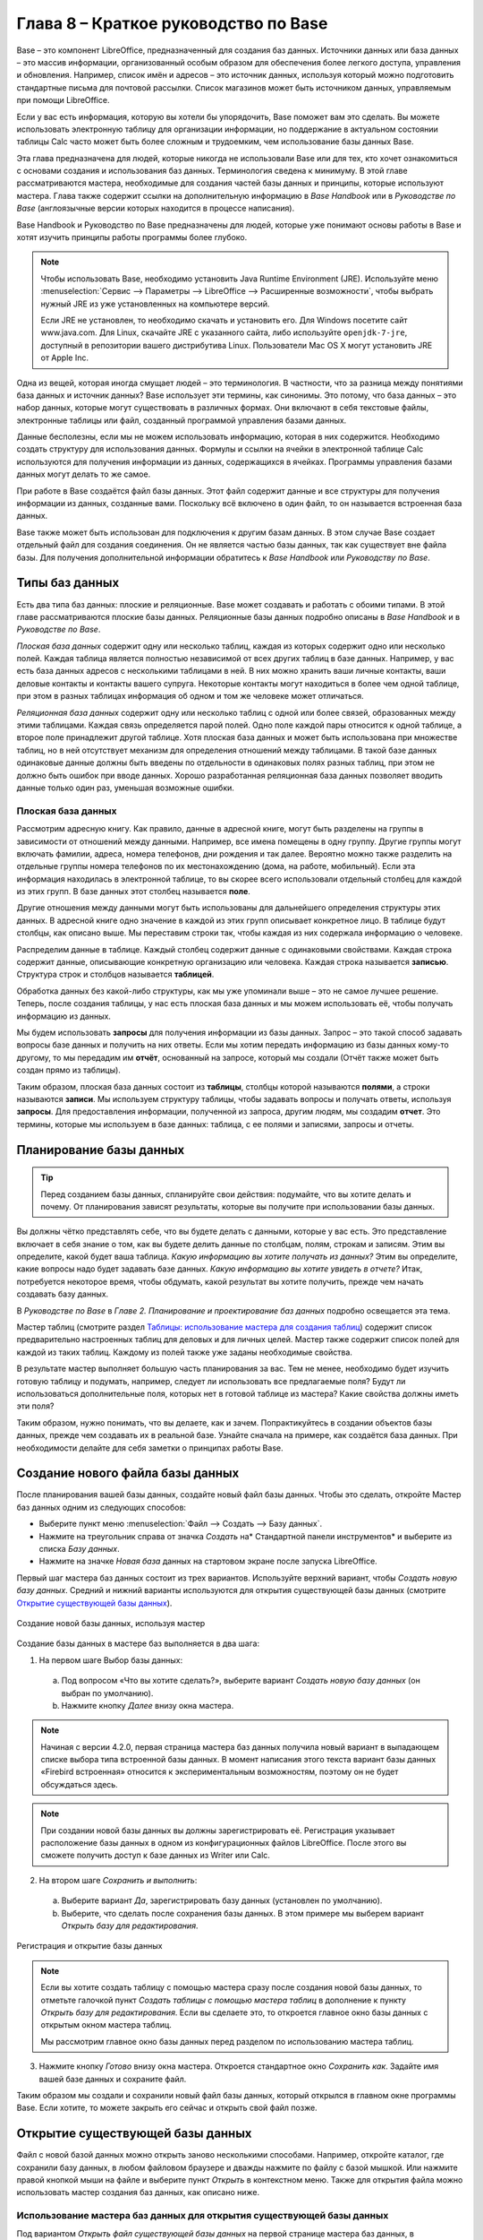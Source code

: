 

.. meta::
   :description: Краткое руководство по LibreOffice: Глава 8 – Краткое руководство по Base
   :keywords: LibreOffice, Writer, Impress, Calc, Math, Base, Draw, либреоффис

.. Список автозамен

.. |br| raw:: html

   <br />
   
Глава 8 – Краткое руководство по Base
=====================================

Base – это компонент LibreOffice, предназначенный для создания баз данных. Источники данных или база данных – это массив информации, организованный особым образом для обеспечения более легкого доступа, управления и обновления. Например, список имён и адресов – это источник данных, используя который можно подготовить стандартные письма для почтовой рассылки. Список магазинов может быть источником данных, управляемым при помощи LibreOffice.

Если у вас есть информация, которую вы хотели бы упорядочить, Base поможет вам это сделать. Вы можете использовать электронную таблицу для организации информации, но поддержание в актуальном состоянии таблицы Calc часто может быть более сложным и трудоемким, чем использование базы данных Base.

Эта глава предназначена для людей, которые никогда не использовали Base или для тех, кто хочет ознакомиться с основами создания и использования баз данных. Терминология сведена к минимуму. В этой главе рассматриваются мастера, необходимые для создания частей базы данных и принципы, которые используют мастера. Глава также содержит ссылки на дополнительную информацию в *Base Handbook* или в *Руководстве по Base* (англоязычные версии которых находится в процессе написания).

Base Handbook и Руководство по Base предназначены для людей, которые уже понимают основы работы в Base и хотят изучить принципы работы программы более глубоко.

.. note:: Чтобы использовать Base, необходимо установить Java Runtime Environment (JRE). Используйте меню :menuselection:`Сервис --> Параметры --> LibreOffice --> Расширенные возможности`, чтобы выбрать нужный JRE из уже установленных на компьютере версий.

 Если JRE не установлен, то необходимо скачать и установить его. Для  Windows посетите сайт www.java.com. Для Linux, скачайте JRE с указанного сайта, либо используйте ``openjdk-7-jre``, доступный в репозитории вашего дистрибутива Linux. Пользователи Mac OS X могут установить JRE от Apple Inc. 

Одна из вещей, которая иногда смущает людей – это терминология. В частности, что за разница между понятиями база данных и источник данных? Base использует эти термины, как синонимы. Это потому, что база данных – это набор данных, которые могут существовать в различных формах. Они включают в себя текстовые файлы, электронные таблицы или файл, созданный программой управления базами данных.

Данные бесполезны, если мы не можем использовать информацию, которая в них содержится. Необходимо создать структуру для использования данных. Формулы и ссылки на ячейки в электронной таблице Calc используются для получения информации из данных, содержащихся в ячейках. Программы управления базами данных могут делать то же самое.

При работе в Base создаётся файл базы данных. Этот файл содержит данные и все структуры для получения информации из данных, созданные вами. Поскольку всё включено в один файл, то он называется встроенная база данных.

Base также может быть использован для подключения к другим базам данных. В этом случае Base создает отдельный файл для создания соединения. Он не является частью базы данных, так как существует вне файла базы. Для получения дополнительной информации обратитесь к *Base Handbook* или *Руководству по Base*.

Типы баз данных
---------------

Есть два типа баз данных: плоские и реляционные. Base может создавать и работать с обоими типами. В этой главе рассматриваются плоские базы данных. Реляционные базы данных подробно описаны в *Base Handbook* и в *Руководстве по Base*.

*Плоская база данных* содержит одну или несколько таблиц, каждая из которых содержит одно или несколько полей. Каждая таблица является полностью независимой от всех других таблиц в базе данных. Например, у вас есть база данных адресов с несколькими таблицами в ней. В них можно хранить ваши личные контакты, ваши деловые контакты и контакты вашего супруга. Некоторые контакты могут находиться в более чем одной таблице, при этом в разных таблицах информация об одном и том же человеке может отличаться.

*Реляционная база данных* содержит одну или несколько таблиц с одной или более связей, образованных между этими таблицами. Каждая связь определяется парой полей. Одно поле каждой пары относится к одной таблице, а второе поле принадлежит другой таблице. Хотя плоская база данных и может быть использована при множестве таблиц, но в ней отсутствует механизм для определения отношений между таблицами. В такой базе данных одинаковые данные должны быть введены по отдельности в одинаковых полях разных таблиц, при этом не должно быть ошибок при вводе данных. Хорошо разработанная реляционная база данных позволяет вводить данные только один раз, уменьшая возможные ошибки.

Плоская база данных
~~~~~~~~~~~~~~~~~~~

Рассмотрим адресную книгу. Как правило, данные в адресной книге, могут быть разделены на группы в зависимости от отношений между данными. Например, все имена помещены в одну группу. Другие группы могут включать фамилии, адреса, номера телефонов, дни рождения и так далее. Вероятно можно также разделить на отдельные группы номера телефонов по их местонахождению (дома, на работе, мобильный). Если эта информация находилась в электронной таблице, то вы скорее всего использовали отдельный столбец для каждой из этих групп. В базе данных этот столбец называется **поле**.

Другие отношения между данными могут быть использованы для дальнейшего определения структуры этих данных. В адресной книге одно значение в каждой из этих групп описывает конкретное лицо. В таблице будут столбцы, как описано выше. Мы переставим строки так, чтобы каждая из них содержала информацию о человеке. 

Распределим данные в таблице. Каждый столбец содержит данные с одинаковыми свойствами. Каждая строка содержит данные, описывающие конкретную организацию или человека. Каждая строка называется **записью**. Структура строк и столбцов называется **таблицей**.

Обработка данных без какой-либо структуры, как мы уже упоминали выше – это не самое лучшее решение. Теперь, после создания таблицы, у нас есть плоская база данных и мы можем использовать её, чтобы получать информацию из данных.

Мы будем использовать **запросы** для получения информации из базы данных. Запрос – это  такой способ задавать вопросы базе данных и получить на них ответы. Если мы хотим передать информацию из базы данных кому-то другому, то мы передадим им **отчёт**, основанный на запросе, который мы создали (Отчёт также может быть создан прямо из таблицы). 

Таким образом, плоская база данных состоит из **таблицы**, столбцы которой называются **полями**, а строки называются **записи**. Мы используем структуру таблицы, чтобы задавать вопросы и получать ответы, используя **запросы**. Для предоставления информации, полученной из запроса, другим людям, мы создадим **отчет**. Это термины, которые мы используем в базе данных: таблица, с ее полями и записями, запросы и отчеты.

Планирование базы данных
------------------------

.. tip:: Перед созданием базы данных, спланируйте свои действия: подумайте, что вы хотите делать и почему. От планирования зависят результаты, которые вы получите при использовании базы данных.

Вы должны чётко представлять себе, что вы будете делать с данными, которые у вас есть. Это представление включает в себя знание о том, как вы будете делить данные по столбцам, полям, строкам и записям. Этим вы определите, какой будет ваша таблица. *Какую информацию вы хотите получать из данных?* Этим вы определите, какие вопросы надо будет задавать базе данных. *Какую информацию вы хотите увидеть в отчете?* Итак, потребуется некоторое время, чтобы обдумать, какой результат вы хотите получить, прежде чем начать создавать базу данных.

В *Руководстве по Base* в *Главе 2. Планирование и проектирование баз данных* подробно освещается эта тема.

Мастер таблиц (смотрите раздел `Таблицы: использование мастера для создания таблиц`_) содержит список  предварительно настроенных таблиц для деловых и для личных целей. Мастер также содержит список полей для каждой из таких таблиц. Каждому из полей также уже заданы необходимые свойства. 

В результате мастер выполняет большую часть планирования за вас. Тем не менее, необходимо будет изучить готовую таблицу и подумать, например, следует ли использовать все предлагаемые поля? Будут ли использоваться дополнительные поля, которых нет в готовой таблице из мастера? Какие свойства должны иметь эти поля? 

Таким образом, нужно понимать, что вы делаете, как и зачем. Попрактикуйтесь в создании объектов базы данных, прежде чем создавать их в реальной базе. Узнайте сначала на примере, как создаётся база данных. При необходимости делайте для себя заметки о принципах работы Base.

Создание нового файла базы данных
---------------------------------

После планирования вашей базы данных, создайте новый файл базы данных. Чтобы это сделать, откройте Мастер баз данных одним из следующих способов:

* Выберите пункт меню :menuselection:`Файл --> Создать --> Базу данных`.
* Нажмите на треугольник справа от значка *Создать* на* Стандартной панели инструментов* и выберите из списка *Базу данных*.
* Нажмите на значке *Новая база* данных на стартовом экране после запуска LibreOffice.

Первый шаг мастера баз данных  состоит из трех вариантов. Используйте верхний вариант, чтобы *Создать новую базу данных*. Средний и нижний варианты используются для открытия существующей базы данных (смотрите `Открытие существующей базы данных`_). 

.. _ch4-lo-screen-001:

.. figure:: _static/chapter8/ch8-lo-screen-001.png
    :scale: 50%
    :align: center
    :alt: Создание новой базы данных, используя мастер
    
    Создание новой базы данных, используя мастер

Создание базы данных в мастере баз выполняется в два шага:

1) На первом шаге Выбор базы данных:

 a) Под вопросом «Что вы хотите сделать?», выберите вариант *Создать новую базу данных* (он выбран по умолчанию).
 b) Нажмите кнопку *Далее* внизу окна мастера.

.. note:: Начиная с версии 4.2.0, первая страница мастера баз данных получила новый вариант в выпадающем списке выбора типа встроенной базы данных. В момент написания этого текста вариант базы данных «Firebird встроенная» относится к экспериментальным возможностям, поэтому он не будет обсуждаться здесь.

.. note:: При создании новой базы данных вы должны зарегистрировать её. Регистрация указывает расположение базы данных в одном из конфигурационных файлов LibreOffice. После этого вы сможете получить доступ к базе данных из Writer или Calc.


2) На втором шаге *Сохранить и выполнить*:

 a) Выберите вариант *Да*, зарегистрировать базу данных (установлен по умолчанию).
 b) Выберите, что сделать после сохранения базы данных. В этом примере мы выберем вариант *Открыть базу для редактирования*.

.. _ch4-lo-screen-002:

.. figure:: _static/chapter8/ch8-lo-screen-002.png
    :scale: 50%
    :align: center
    :alt: Регистрация и открытие базы данных
    
    Регистрация и открытие базы данных

.. note:: Если вы хотите создать таблицу с помощью мастера сразу после создания новой базы данных, то отметьте галочкой пункт *Создать таблицы с помощью мастера таблиц* в дополнение к пункту *Открыть базу для редактирования*. Если вы сделаете это, то откроется главное окно базы данных с открытым окном мастера таблиц.

 Мы рассмотрим главное окно базы данных перед разделом по использованию мастера таблиц.


3) Нажмите кнопку *Готово* внизу окна мастера. Откроется стандартное окно *Сохранить как*. Задайте имя вашей базе данных и сохраните файл.

Таким образом мы создали и сохранили новый файл базы данных, который открылся в главном окне программы Base. Если хотите, то можете закрыть его сейчас и открыть свой файл позже.

Открытие существующей базы данных
---------------------------------

Файл с новой базой данных можно открыть заново несколькими способами. Например,  откройте каталог, где сохранили базу данных, в любом файловом браузере и дважды нажмите по файлу с базой мышкой. Или нажмите правой кнопкой мыши на файле и выберите пункт *Открыть* в контекстном меню. Также для открытия файла можно использовать мастер создания баз данных, как описано ниже.

Использование мастера баз данных для открытия существующей базы данных
~~~~~~~~~~~~~~~~~~~~~~~~~~~~~~~~~~~~~~~~~~~~~~~~~~~~~~~~~~~~~~~~~~~~~~~~~~~~~~~~

Под вариантом *Открыть файл существующей базы данных* на первой странице мастера баз данных, в раскрывающемся списке прописаны все базы, использованные в программе Base ранее. После создания первой базы данных, её имя появится в качестве значения по умолчанию в этом списке. После того, как вы создадите или откроете другую базу данных, в этом списке появятся другие соответствующие имена баз. Вы можете использовать этот список для открытия существующей базы данных.

1) Откройте мастер создания базы данных так, как вы это делали, когда создавали первую базу данных.

2) Выберите вариант *Открыть файл существующей базы данных*:

 * Из раскрывающегося списка *Последние* выберите имя ранее использованной базы данных.
 
 или

 * Нажмите кнопку *Открыть* ниже, найдите вашу базу данных и выберите её.
 
3) Нажмите кнопку *Готово*.

Третий вариант на первом шаге мастера баз данных используется для подключения к базам данных, которые были созданы в иных СУБД. Это текстовые базы данных, электронные таблицы, базы данных MySQL, PostgreSQL, Oracle или Access.

.. tip:: Такие базы данных и метод подключения к ним с помощью Base обсуждаются в *Главах 2 и 8 Руководства по Base*.

Главное окно Base и его части
-----------------------------

Всё, что вы делаете с базой данных, начинается с главного окна программы Base. Для выполнения некоторых задач необходимо будет возвращаться к этому окну, поэтому его нужно хорошо изучить.

Главное окно открывается после того, как вы создали новую базу данных и сохранили её. Оно также открывается при открытии файла существующей базы данных.

Главное окно Base содержит три секции: *База данных*, *Задачи* и *Список*. Названия заголовков секций *База данных* и *Задачи* отображаются всегда. Название секции *Список* всегда будет отображаться иначе, в зависимости от того, какой значок выбран в разделе *База данных*.

.. _ch4-lo-screen-003:

.. figure:: _static/chapter8/ch8-lo-screen-003.png
    :scale: 50%
    :align: center
    :alt: Главное окно базы данных
    
    Главное окно базы данных

Секция База данных
~~~~~~~~~~~~~~~~~~

Эта секция состоит из колонки значков с левой стороны главного окна. Там находятся значки для каждой части базы данных. Первым шагом после открытия базы данных должен быть выбор, с какой частью базы данных вы будете работать. Ваш выбор повлияет на то, что будет отображаться в других секциях главного окна.

Секция Задачи
~~~~~~~~~~~~~~~~~~

Эта секция главного окна содержит список задач, связанных с выбранным значком в секции *База данных*, которые могут быть выполнены. Когда в секции База данных выбран значок *Таблицы*, в секции *Задачи* появятся три пункта. Два из них помогут вам создать таблицу и один поможет вам создать представление. При выборе значка *Запросы*, в секции *Задачи* появятся три пункта, которые помогут вам создать запрос. При выборе значка *Формы*, в секции *Задачи* появятся два пункта, которые помогут вам создать форму. При выборе значка *Отчёты*, в секции *Задачи* появятся два пункта, которые помогут вам создать отчет .

Правая сторона секции *Задачи* называется *Описание*. Эта область покажет вам информацию о каждой из задач. Нажмите любую из задач, чтобы увидеть её описание.

.. note:: В этой главе мы используем только мастера для создания таблиц, запросов, форм и отчетов. В *Руководстве по Base* подробно описаны остальные задачи и принципы работы Base.

Секция Список
~~~~~~~~~~~~~~~~~~

Эта секция содержит список объектов для значка, выбранного в секции *База данных*. Нажмите на значок *Таблицы*, *Запросы*, *Формы* или *Отчеты* и в секции *Список* будет показан список таблиц, запросов, форм или отчетов соответственно. При этом названием для этой секции будет служить имя выбранного значка.

Множество разных операций может быть сделано над любым видимым пунктом списка, если нажать на нём правой кнопкой мыши и выбрать действие из появившегося контекстного меню. Например, стандартные действия *Копировать*, *Удалить*, *Переименовать*, *Изменить* и *Открыть*. Также контекстное меню содержит различные дополнительные команды, которые зависят от типа списка.

Справа от списка есть небольшая область с названием *Просмотр*, в котором показывается подробная информация о конкретном документе (таблица, запрос, форма или отчет), выбранном в списке. Тип просмотра задается из выпадающего списка, содержащего три  варианта: *Выключен*, *Информация о документе* и *Документ*.

Если в секции *База данных* выбраны значки *Таблица* или *Запросы*, то в области *Просмотр* доступны только два варианта: *Нет* или *Документ*. Когда выбраны *Формы* или *Отчеты*, то доступны все три варианта. При варианте *Выключен* в области *Просмотр* ничего не отображается.

Выберите вариант *Информация о документе* для списка форм, чтобы увидеть, кто последним изменил форму, и когда она была изменена. Если форма никогда не изменялась, то никакой информации показано не будет.

Выберите вариант *Документ* для любого элемента списка и вы увидите снимок того, что вы выбрали. В большинстве случаев вы увидите только верхнюю левую часть элемента из-за ограничений по размеру. Для таблицы или запроса вы увидите только первые несколько столбцов и строк вместе с данными. Для формы вы увидите её верхний левый угол (Если форма небольшая, то вы увидите её всю).

.. tip:: Просмотр документа не работает для отчетов. Вы увидите все три варианта в раскрывающемся списке, но вы не увидите ничего, если вы выберете вариант *Документ*.


Представления
~~~~~~~~~~~~~~~~~~

*Представление* – это виртуальная таблица или встроенный в базу данных запрос, который вы можете создать, используя поля одной или более таблиц, уже созданных ранее. Представление позволит вам установить отношения между таблицами, используя выделенные поля, и увидеть результат. Структура представления записывается в специальный файл в одном каталоге с файлом базы данных. Запросы записываются в другом файле в другом месте.

Нажмите на значок *Таблицы* в секции *База данных*. Затем выберите в секции *Задачи* вариант *Создать представление*, откроется *Конструктор представлений*. Это диалоговое окно похоже на диалог *Конструктор запросов*. Обсуждение этих диалогов выходит за рамки данной главы. Оба они подробно обсуждаются в *Руководстве по Base. Глава 5 – Запросы*. 

-----

Объекты базы данных
-------------------

Объектами базы данных являются таблицы, запросы, формы и отчеты. Чтобы сделать данные в базе данных полезными, при создании новой базы данных такие объекты также должны быть созданы.

В этой главе рассматривается использование мастеров для создания объектов. В качестве примера базы данных будет база «Мебель».

Таблицы: использование мастера для создания таблиц
~~~~~~~~~~~~~~~~~~~~~~~~~~~~~~~~~~~~~~~~~~~~~~~~~~

Чтобы открыть мастер создания таблиц нажмите на значок *Таблицы* в секции *База данных*. В секции *Задачи* будут показаны три пункта. Выберите *Использовать мастер* для создания таблицы. Откроется первая страница мастера.

Мастер создания таблиц разделён на несколько шагов. Каждый шаг отображается на отдельной странице. В каждом шаге необходимо выполнить несколько действий. Основные шаги:

1) Выбор полей.
2) Выбор типа и формата полей.
3) Выбор первичного ключа.
4) Создание таблицы.

.. note:: На `Шаг 2: Выбор типа и формата полей`_ вы можете выбрать один из возможных типов поля, создать новые поля и установить их тип и формат, а также переименовывать поля.

Шаг 1: Выбор полей для вашей таблицы
~~~~~~~~~~~~~~~~~~~~~~~~~~~~~~~~~~~~~~~~~~~~~~~~~~

**Категория** – две больших категории, которые определяют тип таблиц, которые вы можете использовать: *Деловые* и *Персональные*. Названия говорят сами за себя, выберите ту категорию, которая необходима для ваших целей. 

**Примеры таблиц** – это выпадающий список таблиц, для каждой категории свой. Выберите таблицу из этого списка и её поля появятся в списке *Доступные поля*. 

Используйте стрелки между списками полей, чтобы перемещать поля из списка *Доступные поля* в список *Выбранные поля* и обратно. Кнопка с одной стрелкой перемещает одно поле; кнопка с двойной стрелкой – все поля одновременно. Если вы хотите перемещать одновременно более одного поля (но не все поля), выделите нужные поля (нажимайте по ним мышкой с зажатой клавишей ``Ctrl``), а затем нажмите кнопку с одной стрелкой.

Стрелки справа от списка *Выбранные поля* нужны для изменения порядка следования полей в списке *Выбранные поля*. Нажмите на поле, чтобы выделить его. Нажмите стрелку вверх, чтобы переместить его выше или нажмите стрелку вниз, чтобы переместить его вниз.

.. _ch4-lo-screen-004:

.. figure:: _static/chapter8/ch8-lo-screen-004.png
    :scale: 50%
    :align: center
    :alt: Мастер создания таблиц. Шаг 1. Выбор полей
    
    Мастер создания таблиц. Шаг 1. Выбор полей

     **1** – Категории; **2** – Перемещение выбранных полей справа налево; **3** – Перемещение выбранных полей слева направо; **4** – Изменение порядка следования полей

Нажмите кнопку *Далее*, для перехода к *Шагу 2*.

Практическое упражнение: Создание таблицы «Мебель»
""""""""""""""""""""""""""""""""""""""""""""""""""""

Откройте файл базы данных, в главном окне слева нажмите на значок *Таблицы*. В секции *Задачи* выберите пункт *Использовать мастер для создания таблицы*, чтобы открыть мастер.

Мастер содержит много предварительно настроенных вариантов таблиц, которые вы можете использовать в своей базе данных. Часть из них предназначены для коммерческих целей, а часть для личных. Первое, что нужно сделать, это просмотреть названия этих таблиц. Для этого вам необходимо выбрать вариант *Деловые* или *Персональные* и просмотреть выпадающий список таблиц под надписью *Примеры таблиц*. Отметьте для себя любые таблицы, которые покажутся вам полезными. Таким образом, если вы захотите использовать образец таблицы в своей базе данных, вы будете знать, где её искать.

Найдите в списке *Примеры таблиц* из категории *Персональные таблицы* с именем *ДомашнийИнвентарь* и выберите её.

Для этой таблицы доступны шестнадцать полей. Вы можете выбрать их все или только некоторые из них, в зависимости от информации, необходимой для базы данных.

Выбор используемых полей является частью планирования базы данных. Имеет смысл просмотреть доступные поля, чтобы увидеть, должны ли конкретные поля быть частью таблицы. Если вы считаете, что какое-либо из полей не нужно в базе данных, то не выбирайте его.

Что делать, если поле, которое нужно иметь в таблице, отсутствует в списке? Вы сможете создать его на следующем шаге мастера (шаг 2). Также можно выбрать похожее поле в шаге 1 и изменить его тип и формат в шаге 2.

Например: вы хотите включить в таблицу названия комнат, в которых есть мебель. Одно из 16 полей называется *КодКомнаты*. Вы можете выбрать это поле на 1 шаге. Тогда на странице шага 2 вы измените имя поля с *КодКомнаты* на *Комната*. Кроме того, вы можете изменить тип поля и его формат.

Для выполнения этого упражнения, выберите следующие поля: *ОцененнаяСтоимость*, *ДатаЗаказа*, *Описание*, *Застраховано*, *Элемент*, *Производитель*, *Модель*, *Примечания*, *МестоЗаказа*, *ПокупнаяЦена*, *КодКомнаты* и *КодИнвентаря*.

С помощью кнопок со стрелками переместите эти поля из списка *Доступные поля* в список *Выбранные поля*. Вы можете перемещать поля по одному или щелкать по нужным полям мышкой с зажатой клавишей ``Ctrl``, чтобы выделить несколько полей и одновременно переместить их.

Сейчас начнётся следующая часть планирования. Подумайте о том, как вы хотите вводить данные в таблицу. Поля в настоящее время размещены в произвольном порядке. В таком же порядке нужно будет вводить данные. Вас это устраивает? Скорее всего, ответ будет отрицательным. Тогда какой порядок вас устроит? Возможно такой, какой показан на рисунке :ref:`ch4-lo-screen-005`. Такой порядок полей будет использоваться в нашем примере в остальных шагах мастера. 

Чтобы завершить эту часть практического задания, нажмите кнопку *Дальше*. Упражнение будет продолжено в конце шага 2.


Шаг 2: Выбор типа и формата полей
~~~~~~~~~~~~~~~~~~~~~~~~~~~~~~~~~~~~~~~~~~~~~~~~~~

Эта страница состоит из двух частей: список *Выбранные поля* и *Информация о поле*. Первая часть содержит тот же список полей, который был создан в предыдущем шаге мастера, включая заданный им там порядок. При выборе одного из полей в этом списке, информация о нём появится во второй части.

.. _ch4-lo-screen-005:

.. figure:: _static/chapter8/ch8-lo-screen-005.png
    :scale: 50%
    :align: center
    :alt: Отсортированный список выбранных полей и информация о поле «Элемент»
    
    Отсортированный список выбранных полей и информация о поле *«Элемент»*

Список Выбранные поля
"""""""""""""""""""""

Есть несколько вещей, которые вы можете делать со списком *Выбранные поля*. В правом нижнем углу списка расположены две кнопки со стрелками. Ими можно изменять порядок полей в этом списке так же, как в первом шаге мастера.

Под списком расположены кнопка плюс (``+``) и кнопка минус (``-``). Используйте их, чтобы создать (``+``) новое поле или удалить (``-``) существующее поле.

Будьте осторожны при удалении поля. Если вы случайно удалите поле, которое не надо было удалять, вам придется использовать кнопку (``+``) плюс, чтобы добавить поле обратно в список. При этом вы должны будете заново задать информацию о поле вручную.

Информация о поле
"""""""""""""""""

Большинство типов полей, используемых в Base, аналогичны тем, которые используются в иных программах управления базами данных. Тем не менее, различные программы, скорее всего, имеют различные типы полей, которые не доступны в Base. Например, тип поля ``MEDIUMINT``, который используется в MySQL. Его длина меньше, чем у типа ``Целое (Integer)`` и больше, чем у типа ``Короткое целое (Smallint)``, которые используются в Base.

.. tip:: Новичок ли вы в создании баз данных или уже знакомы с принципами использования Base для их создания, вам всё равно придётся задавать *Информацию о поле* для всех ваших полей. По этой причине, все параметры полей, которые используются в Base описаны в *Руководстве по Base* в *Приложение I – Информация о полях Base*.

Параметр *Имя поля* позволяет вам изменить имя поля. Параметр *Тип поля* определяет основные характеристики поля, такие, как: текст, число, дата, время, логическое значение (например: да/нет, верно/неверно или мужчина/женщина) и «очень большие поля», включая изображения.

Используйте значение *Да* для параметра *Обязательное*, для любого поля, которое обязательно должно иметь значение. Проверьте заранее, что запись действительно должна всегда иметь некое значение, прежде, чем выбрать вариант *Да*.

.. warning:: Если у вас в таблице есть поле, которое требует обязательную запись, то вы получите сообщение об ошибке, если не введёте туда значение. После появления ошибки вы не сможете вводить значения в другие поля, пока  не введете значение в то поле, которое требует обязательную запись.

Параметр *Длина* определяет размер записи, который может поместиться в поле. Каждый из типов полей имеет конкретную максимальную длину. Крайне желательно проверять, какого максимального размера данные, которые будут заноситься в это поле, и задавать значение длины поля исходя из этого. При этом, возможно, потребуется изменить тип поля на позволяющий ввести больший размер данных, чем предустановленный тип. Опять же, тип поля, который имеет меньшую длину, может быть более подходящим.

Текстовые поля включают в себя типы ``Текст (фикс.) [CHAR]``, ``Текст [VARCHAR]``, ``Текст [VARCHAR_IGNORECASE]`` и ``Памятка [LONGVARCHAR]``.

Тип поля ``Текст (фикс.) [CHAR]`` сохраняет записи фиксированной длины. Например, выбрана длина 10 и введённые значения были «кошка», «мышь» и «собака». Внутри программы они будут храниться в виде «кошка00000», «мышь000000» и «собака0000». Нули были добавлены программой, чтобы сделать длину каждого значения равной 10. Впоследствии, при чтении этого поля, нули игнорируются. 

Тип поля ``Текст [VARCHAR]`` – является типом поля с переменной длиной. Сохраняются только реально введенные символы, длиной не больше заданного. Если этот тип поля будет иметь длину, равную 10, то приведённые выше примеры будут храниться в программе в виде «кошка», «мышь» и «собака» без всяких дополнительных символов. При использовании типа ``VARCHAR`` вместо ``CHAR`` используется меньше места для хранения данных. Это особенно полезно, когда значения поля могут значительно изменяться по длине. Таким образом, значение длины, равное 50, может быть использовано для типа ``VARCHAR`` до тех пор, пока самое длинное вводимое значение меньше или равно 50. С длиной, равной 50, при типе поля VARCHAR, вышеприведенные примеры будут храниться,  все ещё как, «кошка», «мышь» и «собака».

Выполните следующие действия, чтобы установить поля и их свойства для таблицы :

1) Чтобы проверить или изменить *Информацию о поле* для выделенного поля:
    
    a) Нажмите по названию поля в списке *Выбранные поля*.
    b) Сравните *Информацию о поле* с желаемой для этого поля.
    c) Измените параметры, если это необходимо.
    d) Повторите шаги 1a-1c для остальных полей.
    
2) Чтобы создать новое поле:

    a) Нажмите на кнопку плюс (``+``). 
    b) Измените *Имя поля* на нужное вам.
    c) Измените иную информацию в разделе *Информация о поле* на нужную.
    d) Повторите шаги 2a-2c для добавляемых полей.
    
3) Чтобы удалить ненужные поля:

    a) Нажмите по названию удаляемого поля в списке *Выбранные поля*.
    b) Нажмите кнопку минус (``-``) внизу списка.
    c) Повторите шаги 3a-3b, чтобы удалить все ненужные поля.

Практическое упражнение
"""""""""""""""""""""""
В нашей таблице у поля *КодКомнаты* необходимо изменить имя, тип поля и длину. У полей *МестоЗаказа*, *ПокупнаяЦена*, *ДатаЗаказа* – изменить имя поля. Поля *ОцененнаяСтоимость* и *ПокупнаяЦена* требуют изменения числа десятичных знаков. Выполните изменения в следующем порядке: нажмите на поле в списке *Выбранные поля*, а затем измените часть *Информации о поле* так, как было сказано выше. Наконец, для поля *КодИнвентаря*, параметр *Автозначение* установите в значение *Да*. После внесения изменений используйте клавишу ``Tab`` или нажмите на одно из других полей в списке. Таким образом изменения будут сохранены.

Сначала нажмите на поле *КодКомнаты*. Измените *Имя поля* на *Комната*. Используйте клавишу ``Tab``, чтобы переместится на элемент *Тип поля*. Нажмите на выпадающий список, чтобы открыть его. Выберите тип ``Текст [VARCHAR]``. И, наконец, задайте длину поля равной 50, если конечно у вас нет комнаты с именем длиннее, чем 50 символов. Нажмите клавишу ``Tab`` или нажмите на одну из других областей, чтобы сохранить изменения.

Нажмите на поле *МестоЗаказа*. Измените *Имя поля* на *МестоПокупки*.

Нажмите на поле *ПокупнаяЦена*. Измените *Имя поля* на *ЦенаПокупки*.

Нажмите на поле *ДатаЗаказа*. Измените *Имя поля* на *ДатаПокупки*.

Нажмите по полю *ОцененнаяСтоимость*. Измените значение параметра *Знаков после запятой* с 0 на 2. Теперь мы можем хранить значения в рублях и копейках. Для поля *ЦенаПокупки* аналогично измените значение параметра *Знаков после запятой* с 0 на 2.

Нажмите по полю *КодИнвентаря*. Измените значение параметра *Автозначение* с *Нет* на *Да*. Это делается для того, чтобы поле использовалось в качестве первичного ключа таблицы. (Смотрите *Шаг 3* ниже для получения дополнительной информации о первичных ключах).
 
Нажмите клавишу ``Tab`` или нажмите по другому полю для сохранения изменений.

Нажмите кнопку *Дальше*, чтобы перейти к шагу 3.

.. note:: При использовании мастера таблиц для создания таблицы, вам очень редко придется вносить какие-либо изменения в информацию о полях, так как предлагаемые значения, как правило соответствуют ожиданиям. Тем не менее, следует проверять значение элемента *Знаков после запятой* для полей, в которых будут храниться денежные суммы, так как мастер предлагает использовать по умолчанию значение 0 (то есть вы не сможете вводить копейки в суммах).

Шаг 3: Выбор первичного ключа
~~~~~~~~~~~~~~~~~~~~~~~~~~~~~

Прежде всего, что такое *первичный ключ* и зачем он нужен в таблице? Ключ состоит из одного или нескольких полей, которые имеют одну особенность: никакие два значения первичного ключа не являются одинаковыми. Целью первичного ключа является однозначная идентификация строк в таблице.

Для начинающих: любой первичный ключ используется в одном поле. Лучше, если это поле имеет тип ``Целое [Integer]``, и параметр *Автозначение* для него установлен в значение *Да*. Если создать первичный ключ таким образом, то база данных будет автоматически присваивать значения этому полю, начиная с 0. Каждым новым значением для этого поля будет число, которое больше на какое-то значение (например на 1), чем предыдущее. Этим гарантируется уникальное значение в каждом поле.

Таблица состоит из строк и столбцов с данными. Если таблица содержит первичный ключ, то мы можем выбрать заданную строку, задав при поиске значение первичного ключа для этой строки. Каждый столбец таблицы содержит значения в конкретном поле. Поэтому, когда мы одновременно указываем значение первичного ключа и имя поля, мы можем выбрать конкретную ячейку таблицы. Это то, что нам нужно, если мы хотим найти конкретную информацию, которая содержится в таблице: путь с указанием строки и столбца для нашего поиска (адресация).

Первичные ключи, содержащиеся в более, чем одном поле, требуют более бдительного отношения: две строки не должны совместно для пары полей иметь одинаковые значения. Рассмотрим таблицу ниже: две строки не идентичны, хотя *Поле1* имеет повторяющиеся значения, так же как и *Поле2*. Тем не менее, если рассматривать два поля совместно, то  дублирования значений нет.

Некоторые типы таблиц не требуют наличия первичного ключа, но это может привести к потенциальным проблемам в случае, если вы что-то не учтёте. Вообще же, лучше всего иметь первичный ключ для каждой таблицы во избежание лишних проблем, тем более, что это не так сложно делается.

.. csv-table:: Пример значения первичного ключа из двух полей
    :header: "Поле1", "Поле2"
    :widths: 3, 3
    
    1,0
    0,1
    0,0
    1,1

.. warning:: Если таблица создана без первичного ключа, вы не сможете вводить данные в таблицу. Это может быть неприятно. Прежде, чем вы сможете исправить эту ошибку, вы должны научиться использовать диалог *Конструктор таблиц*. (смотрите *Руководство по Base. Глава 3*). Поэтому при использовании мастера таблиц всегда проверяйте наличие первичного ключа в шаге 3: Выбрать первичный ключ.

После выбора опции *Создать* первичный ключ становятся доступны три варианта создания первичного ключа. Опция активна по умолчанию. У вас будет выбор из следующих вариантов: *Автоматически добавить первичный ключ*, *Использовать существующее поле как первичный ключ* и *Задать первичный ключ, как комбинацию нескольких полей*.

Первый вариант добавляет дополнительное поле *«ID»* в качестве первичного ключа таблицы с типом поля ``Целое [Integer]``. Однако опция *Автомат.значение* установлена в значение *Нет*. Это означает, что необходимо будет вручную вводить каждое новое значение в поле *«ID»*. Активируйте опцию, чтобы позволить Base самостоятельно задавать значения для первичного ключа.

Выбор второго варианта показан на рисунке ниже. *Имя поля* было выбрано из выпадающего списка с именами полей. Активируйте опцию *Автомат.значение*, чтобы Base задавал значения для этого поля автоматически .

.. _ch4-lo-screen-006:

.. figure:: _static/chapter8/ch8-lo-screen-006.png
    :scale: 50%
    :align: center
    :alt: Мастер таблиц. Шаг 3
    
    Мастер таблиц. Шаг 3

Третий вариант позволяет выбрать два или более полей в качестве полей первичного ключа. Если его выбрать, то можно будет выбрать поля из списка *Доступные поля* и переместить их в список *Поля первичного ключа*, используя стрелку направо между списками. Также  можно будет изменять порядок полей в списке *Поля первичного ключа*, используя стрелки вверх или вниз справа от этого списка.

Если вы хотите поэкспериментировать с множественными полями первичного ключа, то выберите на первом шаге мастера таблиц категорию *Персональные* и образец таблицы *Адреса*. Выберите поля *Имя*, *Фамилия*, а также любые другие поля, которые вам нужны. После этого на третьем шаге выберите третий вариант *Задать первичный ключ*, как комбинацию нескольких полей. Переместите поля *Имя* и *Фамилия* из списка *Доступные поля* в список *Поля первичного ключа*. После добавления данных в эту таблицу убедитесь, что вы не используете одинаковую комбинацию имени и фамилии более одного раза.

Практическое упражнение
"""""""""""""""""""""""

Выберите поле *КодИнвентаря* в качестве первичного ключа таблицы и активируйте опцию *Автомат.значение*. Нажмите кнопку *Дальше*, чтобы перейти к шагу 4.

Шаг 4: Создание таблицы
~~~~~~~~~~~~~~~~~~~~~~~

.. tip:: Обычная практика присваивания имён полям или таблицам состоит в том, чтобы объединить два или несколько слов в одно слово (каждое слово при этом начинается с заглавной буквы). *ДомашнийИнвентарь* и *КодИнвентаря* – это два типичных примера. Использовать пробелы в именах, используемых в базе данных, можно, но такие имена могут потребовать в дальнейшем использования двойных кавычек при использовании языка SQL для создания, удаления или изменения таблиц или полей. (Для получения более подробной информации смотрите *Руководство по Base, Главу 3*)

.. _ch4-lo-screen-006:

.. figure:: _static/chapter8/ch8-lo-screen-006.png
    :scale: 50%
    :align: center
    :alt: Мастер таблиц. Шаг 4
    
    Мастер таблиц. Шаг 4

Используйте эту страницу, чтобы задать название созданной таблице. Можно использовать предложенное мастером название, изменить его или придумать таблице своё название. Затем нужно выбрать из трёх вариантов того, что делать дальше: *Немедленно вставить данные*, *Модифицировать дизайн таблицы* или *Создать форму* на основе данной таблицы. После изменения названия таблицы выберите нужный вариант дальнейших действий и нажмите кнопку *Готово*, которая закроет мастер таблиц.

Если выбран первый вариант, то после нажатия на кнопку *Готово* откроется окно *Данные таблицы*. В нём можно добавлять данные в эту таблицу.

Если выбран второй вариант, то после нажатия на кнопку *Готово* откроется *Конструктор таблиц*. В нём можно изменить, удалить или добавить поля таблицы и их параметры. (Смотрите *Главу 3 – Таблицы в Руководстве по Base*)

Если выбран третий вариант, то после нажатия на кнопку *Готово* откроется мастер создания форм. В нём вы сможете создать форму для вашей таблицы *Мебель* (смотрите раздел `Формы: использование Мастера создания форм`_).

Практическое упражнение
"""""""""""""""""""""""

Измените название вашей таблицы на *Мебель*. Затем выберите первый вариант действий из списка ниже *Немедленно вставить данные*. Нажмите кнопку *Готово*, чтобы закрыть мастер таблиц. Откроется окно *Данные таблицы* (рисунок :ref:`ch4-lo-screen-007`).


Ввод и удаление данных, используя окно Данные таблицы
~~~~~~~~~~~~~~~~~~~~~~~~~~~~~~~~~~~~~~~~~~~~~~~~~~~~~

Данные могут быть введены в таблицу, используя окно *Данные таблицы*, или через форму, основанную на таблице. Здесь будут даны инструкции о вводе данных с помощью окна *Данные таблицы*. Ниже, в разделе `Формы: использование Мастера создания форм`_, будут даны инструкции, как вставить, изменить или удалить данные, используя форму.

.. note:: Этот раздел содержит базовые инструкции по добавлению и удалению данных в таблице. *Главы 3 и 4 Руководства по Base* описывают этот вопрос более подробно.

Чтобы иметь возможность вставлять или удалять данные в окне *Данные таблицы*, оно должно быть открыто. Это происходит автоматически при выборе варианта *Немедленно вставить данные* в мастере на последнем шаге создания таблицы. Или вы можете открыть любую таблицу в любой момент из главного окна базы данных, дважды нажав на нужной таблице в списке, чтобы отредактировать данные.

1) Нажмите по значку *Таблицы* в секции *База данных* главного окна программы.
2) Нажмите правой кнопкой мыши по имени нужной таблицы в списке таблиц.
3) Нажмите в контекстном меню пункт *Открыть*. Откроется окно *Данные таблицы*.

.. _ch4-lo-screen-007:

.. figure:: _static/chapter8/ch8-lo-screen-007.png
    :scale: 50%
    :align: center
    :alt: Окно Данные таблицы 

    Окно *Данные таблицы*

Ввод данных в таблицу
"""""""""""""""""""""

Если таблица только создана, то она не содержит никаких данных, как это показано на рисунке выше. Она состоит из одной строки и нескольких столбцов, по одному для каждого поля, содержащегося в таблице (Таблица на рисунке разделена на две части из-за ширины таблицы). Заголовок каждого столбца – это имя поля.

Перед вводом данных в ячейки вспомним несколько фактов о строках и столбцах таблицы. Все данные, содержащиеся в одной строке относятся к одному элементу. Все данные, содержащиеся в одном столбце относятся к области, название которой вынесено в заголовок этого столбца.

Например, каждая строка на рисунке выше, содержит данные об отдельной единице, скажем, диване, который находится в гостиной. Данными о диване, вводимые в эту строку являются: его имя – поле *Элемент*; его местонахождение – поле *Комната*; информация о нём – поле *Описание*; кто его изготовил – поле *Производитель*; его модель – поле *Модель*; где он куплен – поле *МестоПокупки*; когда он куплен – *ДатаПокупки*; его цена при покупке – поле *ЦенаПокупки*; его стоимость в настоящее время – поле *ОцененнаяСтоимость*; факт страхования – поле *Застраховано*; другая информация – поле *Примечания*; значение первичного ключа – *КодИнвентаря*.

В качестве ещё одного примера возьмём ещё один диван. Это старый диван, который находится в другой комнате. Строка данных, которая относится к этому дивану будет иметь ряд отличий от строки, которая относится к первому дивану (данные в поле *ДатаПокупки* будут являться одним из таких различий).

Из-за этих различий, необходимо позаботиться при вводе данных о том, чтобы все данные, вводимые в данной строке относились к одному элементу. В противном случае, данные,  получаемые при запросе из таблицы будут содержать ошибки.

Теперь рассмотрим столбцы наших двух примеров о диванах. Столбец *Элемент* содержит в себе названия предметов. Столбец *Комната* содержит название места расположения предмета. Столбец *Описание* содержит некоторую информацию о них ... столбец *КодИнвентаря* содержит уникальные идентификационные номера.

Все эти нюансы должны быть учтены при заполнении таблицы данными. Данные, введенные в таблицу, должны быть размещены в правильных столбцах. В противном случае в результате обработки данных вы получите ошибки (не ошибки программы, а ошибки, связанные с неверным вводом данных!).

При открытии окна *Данные таблицы* курсор находится в первой ячейке строки. Окно готово для ввода данных в эту ячейку. После того, как вы ввели данные в ячейку, можете переместить курсор в другие ячейки, для ввода других данных.

Ввод данных в этом окне похож на ввод данных в ячейки электронной таблицы Calc. Курсор можно перемещать из одной ячейки в другую, используя клавиши курсора (в электронных таблицах, иногда нужно использовать клавишу ``Enter``). Ввод данных только помещает его в ячейку, в которой находится курсор.

Есть важные различия. Ввод данных в ячейки таблицы базы данных не вводит данные в таблицу, как это происходит в электронной таблице Calc. Данные только отображаются в ячейке. Чтобы ввести их в ячейку, курсор должен быть перемещен нажатием на клавишу ``Enter``, либо с помощью клавиш курсора. Наконец, использование клавиши ``Enter``, когда курсор находится в последнем столбце строки, переместит курсор в первый столбец следующей строки.

Ввод данных в пустую таблицу: (курсор расположен в первом столбце первой строки) 

1) Первая строка:

    a) Введите данные в первую ячейку.
    b) Переместите курсор в следующую ячейку. (Используйте клавишу ``Enter`` или клавишу курсора со стрелкой вправо)
    c) Повторите шаги a) и b) пока курсор не окажется в последней ячейке строки.
    d) Введите данные в последнюю ячейку.
    e) Переместите курсор в первую ячейку второй строки, нажав клавишу ``Enter``.

2) Последующие строки: Повторяйте шаги a) – e) пункта 1).

3) Закройте окно *Данные таблицы*, появится диалог подтверждения сохранения изменений, подтвердите сохранение данных.

Ввод данных в любую пустую ячейку таблицы очень похож на описанные выше действия.

1) Используйте мышь, чтобы поместить курсор в пустую ячейку.
2) Введите в неё данные.
3) Переместите курсор в следующую ячейку (Используйте клавишу ``Enter`` или клавишу курсора со стрелкой вправо)
4) Закройте окно *Данные таблицы*, появится диалог подтверждения сохранения изменений, подтвердите сохранение данных.

При создании списков данных, которые вы хотите ввести в таблицу, вы должны рассмотреть формат списка. Рассмотрим, какие из следующих двух списков проще в использовании:

Это список данных, разделенных запятыми и точками с запятой: 

    Элемент;Комната;Описание;СерийныйНомер;Производитель;НомерМодели
    Клавиатура;Бухгалтерия;;1426894123;Cisao;CTK-720
    HP Plavilion;Компьютерная;Компьютер;KQ946AA#AB;Heplett Wackard;a6503f
    
Приведенная ниже таблица показывает те же данные в табличном формате:

.. csv-table:: 
    :header: Элемент,Комната,Описание,СерийныйНомер,Производитель,НомерМодели
    :widths: 5, 5, 5, 5, 5, 5
    
    Клавиатура,Бухгалтерия,,1426894123,Cisao,CTK-720
    HP Plavilion,Компьютерная,Компьютер,KQ946AA#AB,Heplett Wackard,a6503f

Практическое упражнение
"""""""""""""""""""""""

Введите эти данные в таблицу *Мебель*:

.. csv-table:: Пример данных (первые 5 полей)
    :header: Элемент,Комната,Описание,Производитель,Модель
    :widths: 5, 5, 5, 5, 5

    Диван,Гостиная,Зелёный диван,ООО «Суровый диванчег»,«Челябинск»
    Диван,Детская,Бежевый диван-книжка,ООО «Милая мебель»,«Толстая хрюшка»
    Стол,Кухня,Кухонный стол круглый,ООО «Кухни и спальни»,«Классика»
    Шкаф,Детская,Платяной шкаф с полками,ИП Обдиралов,«Зайка»
    Шкаф,Прихожая,Шкаф с зеркалами,ООО «Мебельщик-3»,«Красота-24»

|br|

.. csv-table:: Пример данных (последние 7 полей)
    :header: МестоПокупки,ДатаПокупки,ОценённаяСтоимость,ЦенаПокупки,Застраховано,Примечание,КодИнвентаря
    :widths: 20, 5, 5, 5, 5, 5, 3

    "Магазин «Сифон и Борода»","12.01.2012","4500,00","6500,00",Нет,Ещё вполне годный диван,0
    "Магазин «Пушистики»","30.10.2013","6700,00","7900,00",Нет,Диван-няшка,1
    "ИП Обдиралов","18.05.2010","6900,00","10000,00",Нет,,2
    "ИП Обдиралов","30.10.2013","9000,00","12000,00",Нет,Куча места,3
    "Магазин «Сифон и Борода»","23.04.2011","7850,00","9500,00",Нет,Ляпота,4
    
    
    
Изменение данных в ячейке таблицы
"""""""""""""""""""""""""""""""""

Изменение данных производится в пять шагов:

1) Откройте таблицу.
2) Нажмите мышкой по нужной ячейке.
3) Измените данные на нужные (так же, как вы редактируете обычный текст).
4) Сохраните таблицу.
5) Закройте таблицу.

Удаление данных из таблицы
"""""""""""""""""""""""""""

Удаление данных может быть двух типов: удаление данных только из одной ячейки или удаление данных из всех ячеек строки. Удаление данных из одной ячейки выполняется так же, как изменения данных в одной ячейке. 

Удаление всех данных в строке таблицы выполняется в несколько шагов:

1) Откройте таблицу.
2) Нажмите по серому полю слева от строки с ненужными данными, которые нужно удалить.
3) Нажмите правой кнопкой мыши по серому полю и выберите в контекстном меню пункт *Удалить строку*. У вас запросят подтверждение удаления.
4) Нажмите *Да*, если вы действительно хотите удалить эту строку с данными. Нажмите *Нет*, если не хотите удалять.
5) Сохраните таблицу.
6) Закройте таблицу.

.. warning:: Будьте очень внимательны при удалении строк с данными!

 Если удалить не ту строку, то придется повторно вводить данные. Это займет какое-то время и будет не очень страшно, если есть где-нибудь копия данных.
 
 Если копии данных нигде нет и нельзя получить данные где-то еще, данные будут навсегда утеряны!

--------

Формы: использование Мастера создания форм
------------------------------------------

Если бы нам пришлось вводить все наши данные непосредственно в таблицу, то это было бы очень утомительно и заняло бы много времени, так как, когда мы смотрим на таблицу, то  видим одновременно очень много строк с данными, в которых можно успешно запутаться. Создание формы на основе созданной нами таблицы позволит нам вводить данные более практичным способом. Форма позволяет нам видеть только одну строку (одну запись) за раз, это намного удобнее!

Создание простой формы с помощью мастера форм
~~~~~~~~~~~~~~~~~~~~~~~~~~~~~~~~~~~~~~~~~~~~~

Мастер проведёт нас через некоторые довольно простые шаги при создании формы на основе уже созданной нами таблицы. Мастер задаст расположение элементов формы (поля таблицы и их названия) на основе нашего выбора.

После того, как форма будет создана, она может быть изменена. Из-за различных сложностей редактирование форм обсуждается в *Руководстве по Base. Глава 3*.

Есть два способа открытия мастера создания формы. Используйте 1-й или 2-й. Не используйте оба одновременно!

1) Щелкните по значку *Таблицы* в секции *База данных* главного окна программы.

    a) Нажмите правой кнопкой мыши по нужной таблице в списке.
    b) Выберите в контекстном меню пункт *Мастер форм*.

Или

2) Нажмите по значку *Формы* в секции *База данных* главного окна программы и щелкните по пункту *Использовать мастер* для создания формы.

**Шаг 1: Выбор поля**

1) Выберите таблицу *Мебель* в выпадающем списке под надписью *Таблицы* или запросы. Если вы запускали мастер форм при помощи контекстного меню талицы *Хозяйственный инвентарь*, то она будет уже выбрана.

2) Выберите поля таблицы для использования их в форме.

 * Так как мы хотим использовать все поля таблицы, нажмите кнопку с двойной стрелкой вправо, чтобы переместить все поля, представленные в списке *Существующие поля* в список *Поля в форме*.

 ИЛИ,

 * Если вы хотите перенести только часть полей, щелкните по нужному полю и нажмите кнопку с одной стрелкой вправо, чтобы переместить только это поле. Повторите это действие для остальных нужных вам полей.

3) Нажмите *Дальше*.

.. _ch4-lo-screen-009:

.. figure:: _static/chapter8/ch8-lo-screen-009.png
    :scale: 50%
    :align: center
    :alt: Мастер форм. Шаг 1
    
    Мастер форм. Шаг 1

    **1** – Переместить выделенные поля направо; **2** – Переместить все поля направо; **3** – Переместить все поля налево; **4** – Переместить выделенные поля налево; **5** – Переместить выделенное поле выше; **6** – Переместить выделенное поле ниже

.. tip:: Обратите внимание, что раскрывающийся список, который мы использовали, чтобы выбрать таблицу *Мебель*, озаглавлен *Таблицы или запросы*. Это потому, что форма может быть создана из запроса так же, как из таблицы.


**Шаг 2: Установка субформы.**

1) Мы не будем использовать другую таблицу вместе с нашей таблицей *Мебель*. Таким образом, мы не будем использовать субформу.
2) Нажмите *Дальше*.

**Шаг 3: Добавить поля субформы и Шаг 4: Получить объединённые поля.**

Оба этих шага активны только тогда, когда вы используете второй шаг, чтобы создать субформу. Так как мы ничего не делали на шаге 2, то 3-й и 4-й шаги отображаются серым цветом (они неактивны).

**Шаг 5: Расположить элементы управления**

.. _ch4-lo-screen-010:

.. figure:: _static/chapter8/ch8-lo-screen-010.png
    :scale: 50%
    :align: center
    :alt: Организация элементов управления на форме 
    
    Организация элементов управления на форме 

**Элементы управления**

Элементы управления состоят из подписи и поля. Подпись – это имя элемента управления, а поле содержит данные, вводимые в форму. 

У вас есть четыре варианта для организации элементов в форме, как показано на рисунке выше, слева направо это: *Столбцы – подписи слева*, *Столбцы – подписи сверху*, *Как лист данных* и *Блоки – подписи сверху*. Каждый вариант предлагает свою схему организации вида формы.

Оба варианта *Столбцы* создадут элементы управления в виде столбцов, начиная с первого элемента в верхнем левом углу и далее вниз по левому краю. Если нужны дополнительные столбцы, то сначала заполняется первый столбец сверху вниз, а затем появляется дополнительный столбец справа и так далее. Первый элемент управления – верхний в левом столбце. Последний элемент – нижний в крайнем правом столбце.

Расположение *Как лист* данных выглядит похожим на электронную таблицу с подписями по верхнему краю. Этот вариант лучше всего использовать для субформы, а не для главной формы. Но никто вам не запрещает выбрать этот вариант.

Вариант *Блоки – подписи сверху* размещает элементы управления в строках слева направо. После заполнения строки следующий элемент помещается с левого края ниже первой строки. Таким образом, первый элемент находится на левом краю верхней строки, а последний – на правом краю самой нижней строки.

Мы будем использовать вариант *Столбцы – подписи слева* для нашей таблицы *Мебель*.

1) *Расположение подписи*: Выберите с какой стороны будут подписи к полям: слева или справа.
2) *Расположение головной формы*: нажмите по крайнему левому рисунку. 
3) *Расположение субформы*: мы используем одну таблицу в этой форме, поэтому данный пункт неактивный.
4) Нажмите *Дальше*.

**Шаг 6: Установка источника данных.**

Выбор по умолчанию соответствует нашим потребностям. Нажмите кнопку *Дальше*. 

.. tip:: Мы настоятельно советуем вам посмотреть на доступный выбор источников данных и подумать о том, как каждый из этих вариантов может удовлетворить ваши будущие потребности. Для получения инструкций о назначении каждого из этих вариантов обратитесь к *Главе 3 Руководства по Base*. 

**Шаг 7: Применить стили**

1) *Применить стили*: цвет страницы:

    a) Выберите один из цветов в списке. Цвет по умолчанию так же хорош, как и любой другой (Этот цвет может быть изменен в процессе изменения формы вручную).
    b) Вы можете создать свой собственный цвет, используя меню  :menuselection:`Сервис --> Параметры --> LibreOffice --> Цвета`. Вы можете использовать значения RGB или CMYK в этом диалоге. После создания нужного цвета, вы можете выбрать цвет без изменения формы. 

2) *Обрамление поля*:

    a) Попробуйте все три варианта. 
    b) Используйте мышь, чтобы перемещать окно формы так, чтобы увидеть каждый из трех вариантов в форме. 
    c) Используйте значение по умолчанию (Выбор может быть изменён при редактировании формы вручную. Обрамление подписей также может быть изменено). 

3) Нажмите *Дальше*.

**Шаг 8: Задать имя.**

1) По умолчанию название для формы такое же, как название таблицы, которая использовалась для создания формы: *Мебель*. В этот раз используйте предложенное имя, но помните, что вы можете выбрать любое другое название. Вы можете переименовать форму, если хотите.

2) Действия после заполнения формы:
    * Если вы хотите добавить данные в базу сразу после создания формы, то используйте вариант Работа с формой. Выберите этот вариант для нашего примера.

3) Нажмите *Готово*.

    a) Так как мы выбрали *Работа с формой*, форма *Мебель* откроется в режиме *только для чтения*, как показано на рисунке :ref:`ch4-lo-screen-011`. Вы можете начать ввод данных в таблицу.
    b) Если бы вы выбрали *Модифицировать форму*, то форма *Мебель* была бы открыта в режиме редактирования (изменение формы рассматривается в *Главе 4 Руководства по Base*). 

.. tip:: Режим «Только для чтения» сбивает с толку многих людей. В режиме редактирования можно изменить всё, что было создано ранее: элементы управления, фон и текст. В этом режиме, вы не можете ни добавлять, ни удалять любые данные, ранее введенные в любое из полей, если вы не нажмете в режиме конструктора переключатель для включения режима разработки. В режиме «Только для чтения», ни один из элементов управления, ни один стиль формы не может быть изменен. Тем не менее, вы можете добавлять, удалять или изменять данные в любом поле.

Эта форма, которая на самом деле создается во Writer, может быть изменена разными способами, которые описаны в *Главе 4 Руководства по Base*.

Ввод и удаление данных из форм
~~~~~~~~~~~~~~~~~~~~~~~~~~~~~~

Данные в любом из полей конкретной записи могут быть введены, удалены или изменены. Есть некоторые сходства и различия между добавлением данных в таблицу и в форму. Этот раздел включает в себя две части: работа с отдельными элементами управления и удаление всей записи из базы данных. Последнее похоже на удаление всей строки таблицы с теми же возможными последствиями.

.. _ch4-lo-screen-011:

.. figure:: _static/chapter8/ch8-lo-screen-011.png
    :scale: 50%
    :align: center
    :alt: Созданная форма Мебель

    Созданная форма *Мебель*

Ввод и удаление данных из отдельных элементов управления
"""""""""""""""""""""""""""""""""""""""""""""""""""""""""""""""""""""

Форма содержит элементы управления для каждого из полей таблицы. Каждый элемент управления содержит подпись, которая идентифицирует ячейку таблицы и поле, в которое вводят данные.

Перед вводом или удалением данных из отдельных элементов управления, необходимо ознакомиться с вновь созданной формой и левой стороной панели инструментов Навигация формы, которая показана на рисунке ниже (остальные инструменты на этой панели обсуждаются в *Главе 4 – Формы. Руководства по Base*)

.. _ch4-lo-screen-012:

.. figure:: _static/chapter8/ch8-lo-screen-012.png
    :scale: 50%
    :align: center
    :alt: Панель инструментов Навигация формы (левая часть)
    
    Панель инструментов *Навигация формы* (левая часть)

    **1** – Номер записи; **2** – Всего записей; **3** – К первой записи; **4** – К предыдущей записи; **5** – Следующая запись; **6** – К последней записи; **7** – Новая запись; **8** – Сохранить запись; **9** – Отменить: ввод данных; **10** – Удалить запись


* *Номер записи*: Номера строк таблицы, на основе которой создана форма, считая сверху вниз. Номер записи – это номер строки, отображаемой в настоящий момент в форме. 

* *Всего записей*: Показывает общее количество записей в таблице, если количество строк мало. При больших таблицах показывает только часть общего количества. 

* *К первой записи*: Нажмите эту стрелку, чтобы перейти к первой записи (Номер записи  становится равным 1 или наименьшему значению. Если отображаемая запись – это первая запись, то эта стрелка отображается серым цветом и не активна).

* *К предыдущей записи*: Нажмите эту стрелку, чтобы перейти к предыдущей записи. (Номер записи становится меньше на 1, чем было Если отображаемая запись – это первая запись, то эта стрелка отображается серым цветом и не активна).

* *Следующая запись*: Нажмите эту стрелку, чтобы перейти к следующей записи (Номер записи станет на один больше, чем было. Никаких данных в этой записи нет за одним исключением: если форма содержит первичный ключ таблицы, а его свойство поля *Автозначение* установлено в значение *Да*, то в этом случае значение в поле первичного ключа будет установлено автоматически) 

* *К последней записи*: Нажмите эту стрелку, чтобы перейти к последней записи (Номер записи станет равным количеству записей. Если отображаемая запись последняя, то эта стрелка отображается серым цветом и не активна).

* *Новая запись: Нажмите этот значок, если вы хотите создать новую запись, которая станет последней записью (Номер записи станет на один больше, чем было. Никаких данных в этой записи нет за одним исключением: если форма содержит первичный ключ таблицы, а его свойство поля *Автозначение* установлено в значение *Да*, то в этом случае значение в поле первичного ключа будет установлено автоматически).

* *Сохранить запись*: Нажмите эту кнопку, чтобы сохранить данные, которые были введены в один или несколько полей формы. Введенные данные сохранятся в таблице.

* *Отменить ввод данных*: Если вы сделали несколько записей, но не сохранили их, вы можете нажать на этот значок, чтобы удалить все записи, которые вы сделали в записи, с момента последнего сохранения. 

* *Удалить запись*: Нажмите этот значок, если вы хотите удалить данные из всех полей текущей записи. Это позволит удалить данные, которые вы только что ввели, а также данные, которые были сохранены ранее (Появится окно, требующее подтверждение удаления всех данных из данной записи).

.. warning:: Будьте очень осторожны при нажатии на значок *Удалить запись*. Это эквивалентно удалению строки из таблицы. Делайте это, только если абсолютно уверены, что удаляемые данные больше не нужны.  Запись навсегда удалится из формы и соответствующая строка в соответствующей таблице также перестает существовать. 

.. tip:: При нажатии на панели инструментов *Навигация формы* на кнопки со стрелками, а также на кнопку *Новая запись* вы автоматически сохраняете данные, введённые в текущей записи.

.. warning:: Когда записи, введённые в форме сохраняются, они записываются в таблицу. Но это будет сделано **только** в оперативной памяти компьютера. Данные будут фактически сохранены в базе данных только тогда, когда база данных будет сохранена (или перезаписана) в файл BASE (.odb). Если вы не вводите большое количество данных в базу между перезаписями файла базы данных, у вас не должно быть проблем с этим. 

Ввод данных в новой записи производится следующим образом:

1) Нажмите на кнопку *Новая запись*, чтобы создать её (Курсор будет помещен в первый управляющий элемент).
2) Введите данные в первый элемент.
3) Чтобы перейти к следующему элементу:

* Используйте клавиши ``Tab`` или ``Enter``, чтобы перейти к следующему элементу.
* Используйте сочетание клавиш ``Shift+Tab``, чтобы перейти к предыдущему элементу.

4) Введите данные в элемент, в который Вы переместили курсор. 
5) Повторите шаги 1-4, чтобы ввести данные в запись.
6) После ввода данных в последний элемент, используйте клавиши ``Tab`` или ``Enter``, чтобы сохранить данные и создать новую запись.

Удаление или изменение данных для отдельного элемента:

1) Перейдите к записи, содержащей данные, которые нужно удалить или изменить, при помощи кнопок со стрелками на панели инструментов *Навигация формы*.
2) Нажмите по полю с нужными данными.
3) Удалите или измените данные.
4) Сохраните запись.

Удаление записи в форме
""""""""""""""""""""""""

Удаление записи может быть сделано достаточно быстро, как только вы перейдёте к конкретной записи. Нажмите на значок *Удалить запись* на панели инструментов *Навигация формы*, а затем подтвердите удаление в появившемся окне. Если нажать кнопку *Да*, то вы не сможете отменить эту операцию.

----------

Запросы: использование Мастера создания запросов
------------------------------------------------

Запрос используется для получения информации из базы данных и отображает результат в удобном для пользователя виде. Условия поиска задаются для данных в базе, чтобы ограничить результат запроса только необходимыми нам данными. Это можно сделать с помощью мастера запросов для простых запросов, использующих одну таблицу. Диалог *Конструктор запросов* предназначен для более сложных запросов с использованием нескольких таблиц. Он описывается в *Главе 5 – Запросы Руководства по Base*.

**Запрос**

Запрос – это поиск некой конкретной информации в базе данных, соответствующей заданным параметрам. Частью этой информации могут быть уже введённые данные. Например, из нашей таблицы *Мебель* мы можем захотеть узнать оценочную стоимость предметов в детской. Ответ нам даст запрос, в выводе которого будет подробный перечень предметов и их оценочная стоимость. Запрос может также обрабатывать данные, чтобы получить желаемую информацию. Например: на основании оценочной стоимости отдельных предметов посчитать общую оценочную стоимость всей мебели? Ответом будет единственное поле, содержащее общую оценочную стоимость предметов.

**Детальный запрос**
Запрос, который позволяет сформировать на выходе детальный список. Данные в этом списке являются частью данных, уже содержащихся в базе данных. Список состоит из одной или нескольких строк.

**Итоговый запрос**
Запрос, который манипулирует данными базы данных для получения промежуточного результата. Если запрос не групповой, то его вывод будет содержать только одну строку и каждый столбец будет содержать итоговые данные.

.. tip:: Есть три инструмента, которые помогут вам работать с вашими данными для получения необходимой информации. Одним из них является *Просмотр*, расположенный справа в секции *Список* при выбранном значке *Таблицы* в секции *База данных* в главном окне Base. Этот инструмент позволяет просматривать данные. Другой – это *Запрос*, который позволяет просматривать и управлять выбранными данными. И, наконец, вы можете использовать *Отчет*, чтобы создать текстовый документ, который использует таблицу, представление или запрос из базы данных для просмотра информации. 

Планирование запроса
~~~~~~~~~~~~~~~~~~~~









Создание запроса
~~~~~~~~~~~~~~~~

Шаг 1: Выбор поля
""""""""""""""""""

Шаг 2: Порядок сортировки
"""""""""""""""""""""""""

Шаг 3: Условие поиска
"""""""""""""""""""""

Шаг 4: Полное или общее
"""""""""""""""""""""""

Шаги 5 и 6: Группировка и Условия группировки
""""""""""""""""""""""""""""""""""""""""""""""

Шаг 7: Альтернативные названия (Aliases)
"""""""""""""""""""""""""""""""""""""""""

Шаг 8: Обзор
""""""""""""

Пример детального запроса
~~~~~~~~~~~~~~~~~~~~~~~~~~

Пример итогового запроса
~~~~~~~~~~~~~~~~~~~~~~~~




Отчёты: использование мастера для создания отчёта
-------------------------------------------------




----------

Совмещение Base с остальными компонентами LibreOffice
-----------------------------------------------------

Base может быть использован, как отдельный самодостаточный продукт или его можно использовать с другими компонентами LibreOffice. Выбор зависит от того, что необходимо сделать с информацией из базы данных. 

В этом разделе упоминается несколько примеров, в которых Base может быть использован с другими компонентами LibreOffice. *Глава 7 – Обмен данными* в *Руководстве по Base*, а также отдельные руководства для других компонентов LibreOffice содержат инструкции, как это сделать. 

Writer
~~~~~~

Очень часто у пользователей есть база данных «Адресная книга». Используя Writer вместе с Base, можно распечатывать конверты, используя почтовые адреса из адресной книги, можно одновременно отправлять нескольким людям из адресной книги письма по электронной почте. Этот процесс называется *Рассылка писем*. Данная процедура объясняется в *Главе 11 – Рассылка писем* в *Руководстве по Writer*. 

Можно включать в документ Writer данные, которые находятся в одной из ваших баз данных. Конечно, можно просто посмотреть данные и вручную перенести их в документ, но при этом есть вероятность появления ошибок при вводе. При помощи связки Base с Writer можно разместить в документе поле, связанное с нужными данными. Поступая таким образом,  можно гарантировать соответствие данных в текстовом документе данным в базе данных. Данный метод объясняется в *Главе 14 – Работа с полями* в *Руководстве по Writer*.

.. note:: Также смотрите статью `LibreOffice Writer: Связанные поля  <http://librerussia.blogspot.ru/2014/12/libreoffice-writer-base.html>`_

Таблицы из текстовых документов могут быть скопированы в виде таблицы в базу данных. Новая таблица может быть создана в базе данных, включая данные из таблицы текстового документа. Или новая таблица может быть создана в базе данных без каких-либо данных. Или, если данные в таблице текстового документа расположены должным образом, эти данные могут быть добавлены в существующую таблицу базы данных. Как это сделать, описано в *Главе 7 Руководства по Base*.

Calc
~~~~

Base и Calc хорошо работают вместе. С помощью клавиши ``F4`` или меню :menuselection:`Вид --> Источники данных` в Calc открывается окно с зарегистрированными файлами – источниками данных. Данные и названия столбцов могут быть скопированы из источника данных в таблицу, которая открыта в Calc. Данные также могут быть скопированы из таблицы Calc в источник данных. Эти вопросы обсуждаются в *Руководстве по Calc* и в *Главе 7 Руководства по Base*. 

После того, как данные были скопированы из источника данных в таблицу, можно применить к ним все доступные функции Calc, в том числе создать диаграмму из данных. Это также обсуждается в *Руководстве по Calc* и в *Главе 7 Руководства по Base*.

Есть различные способы использования данных в электронной таблице в качестве источника данных. Один из способов заключается в создании файла Base для подключения к электронной таблице. Второй способ заключается в сохранении файла электронной таблицы в формате .dbf. Это формат, используемый Dbase. Base открывает такой формат файла. Всё это описано в *Главе 7 Руководства по Base*.

Impress
~~~~~~~

Base и Impress непосредственно вместе не используются, но могут быть сопряжены косвенным образом. Таблицы Calc могут быть вставлены в слайды. Таким образом, когда вы хотите использовать данные из базы данных на слайде, можно сначала скопировать данные в таблицу Calc, а затем вставить эту таблицу в слайд. Как именно это сделать, описано в *Главе 7 – Вставка электронных таблиц, диаграмм и других объектов* в *Руководстве по Impress*. 


Использование Base с другими источниками данных
------------------------------------------------

Base может быть использован с различными источниками данных, такими как: базы данных Oracle, GroupWise, Evolution (по LDAP и локально), адресная книга KDE, адресная книга Thunderbird/Icedove, электронные таблицы, базы данных Dbase, текст, базы данных MySQL и PostgreSQL. Кроме того, возможно подключение к источникам данных с помощью JDBC. 

Можно подключить Base непосредственно к некоторым из этих источников данных (текстовые файлы и электронные таблицы), сделав соответствующий выбор в мастере создания баз данных Base. *Глава 7 Руководства по Base* содержит инструкции о том, как работать с этими источниками данных.

Base требуется специальный драйвер для подключения к некоторым источникам данных. Примерами таких источников являются: PostgreSQL, MySQL, JDBC и Oracle JDBC. *Глава 7 Руководства по Base* описывает, как подключаться к таким источникам данных, а также о том, как с ними работать. 
